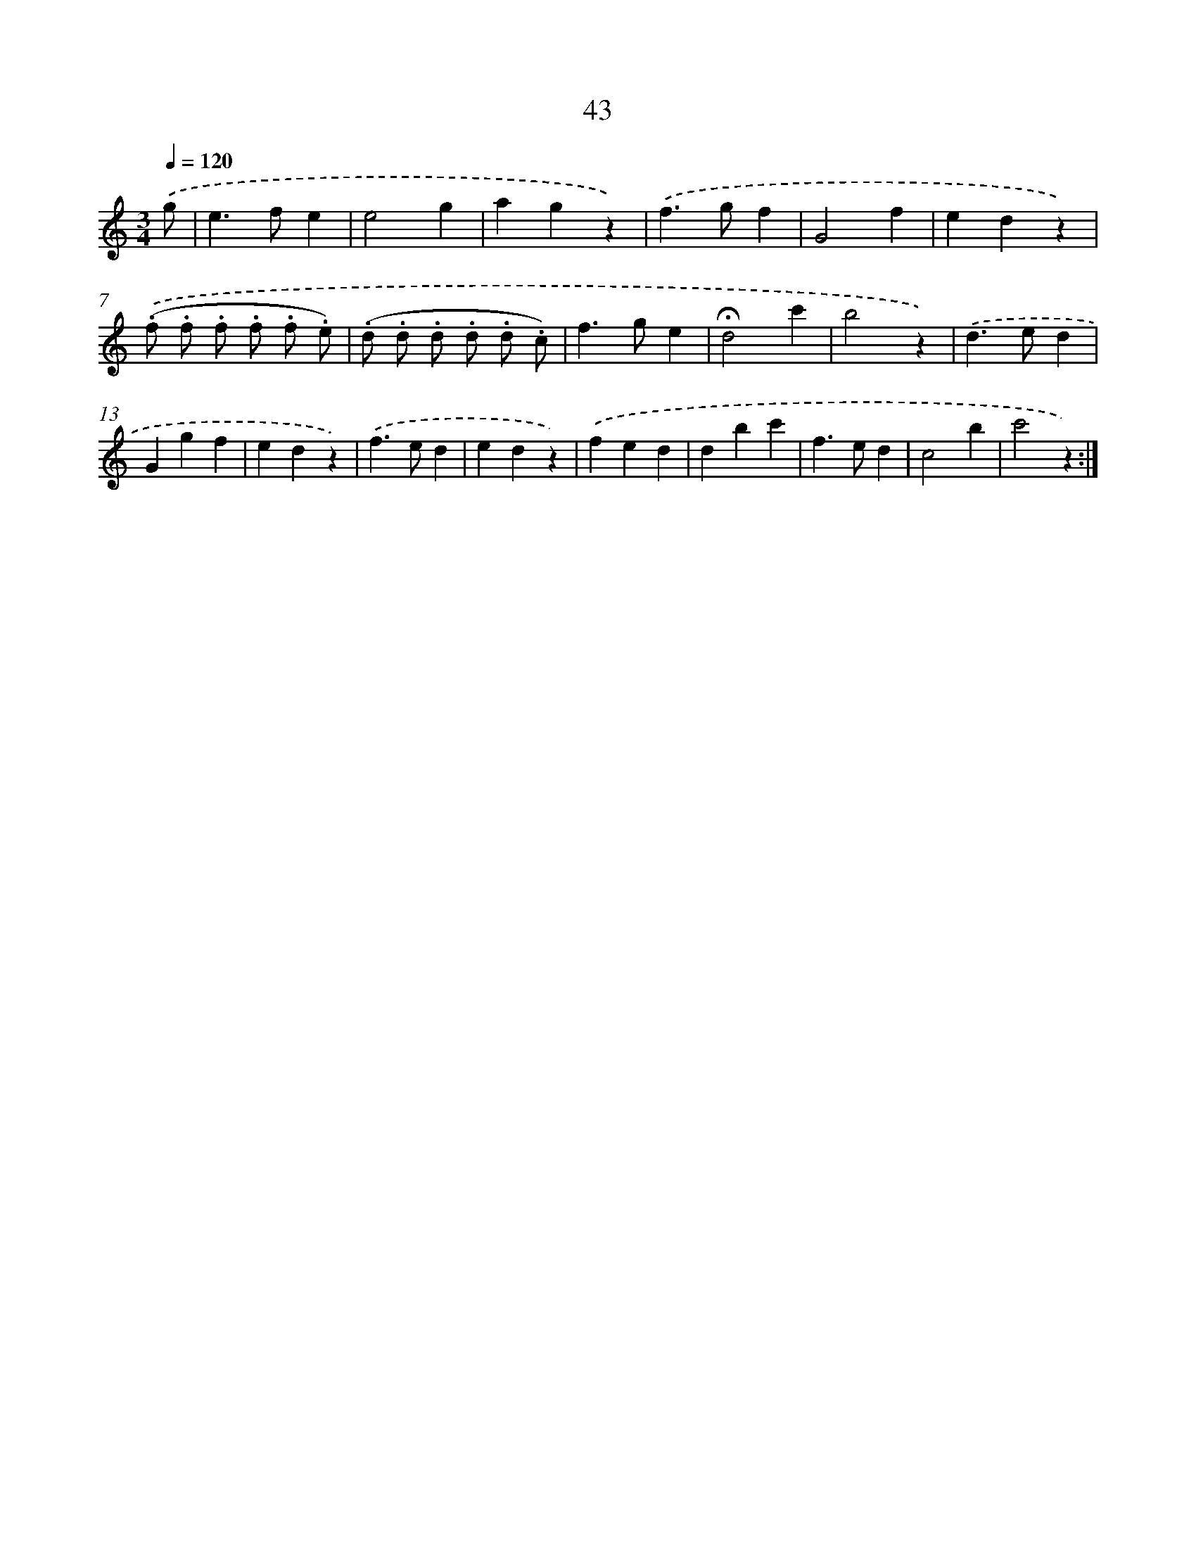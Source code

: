 X: 12664
T: 43
%%abc-version 2.0
%%abcx-abcm2ps-target-version 5.9.1 (29 Sep 2008)
%%abc-creator hum2abc beta
%%abcx-conversion-date 2018/11/01 14:37:27
%%humdrum-veritas 2906456312
%%humdrum-veritas-data 3637181322
%%continueall 1
%%barnumbers 0
L: 1/4
M: 3/4
Q: 1/4=120
K: C clef=treble
.('g/ [I:setbarnb 1]|
e>fe |
e2g |
agz) |
.('f>gf |
G2f |
edz) |
.('(.f/ .f/ .f/ .f/ .f/ .e/) |
(.d/ .d/ .d/ .d/ .d/ .c/) |
f>ge |
!fermata!d2c' |
b2z) |
.('d>ed |
Ggf |
edz) |
.('f>ed |
edz) |
.('fed |
dbc' |
f>ed |
c2b |
c'2z) :|]
